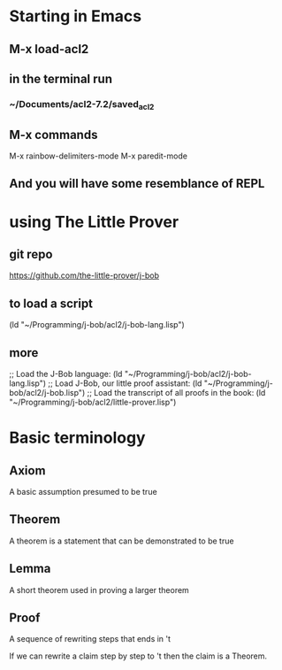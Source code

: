 * Starting in Emacs
** M-x load-acl2
** in the terminal run
*** ~/Documents/acl2-7.2/saved_acl2
** M-x commands
 M-x rainbow-delimiters-mode
 M-x paredit-mode
** And you will have some resemblance of REPL
* using The Little Prover
** git repo
https://github.com/the-little-prover/j-bob

** to load a script
(ld "~/Programming/j-bob/acl2/j-bob-lang.lisp")

** more
;; Load the J-Bob language:
(ld "~/Programming/j-bob/acl2/j-bob-lang.lisp")
;; Load J-Bob, our little proof assistant:
(ld "~/Programming/j-bob/acl2/j-bob.lisp")
;; Load the transcript of all proofs in the book:
(ld "~/Programming/j-bob/acl2/little-prover.lisp")

* Basic terminology

** Axiom
   A basic assumption presumed to be true
** Theorem
   A theorem is a statement that can be demonstrated to be true
** Lemma
   A short theorem used in proving a larger theorem
** Proof
   A sequence of rewriting steps that ends in 't

   If we can rewrite a claim step by step to 't then the claim is a Theorem.
